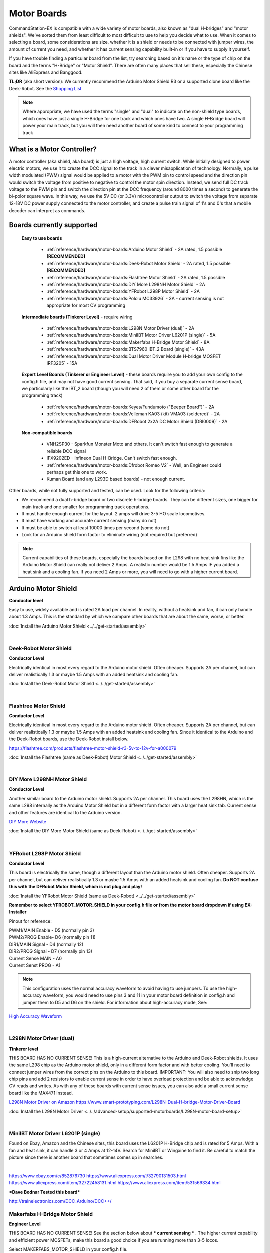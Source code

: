 *************
Motor Boards
*************

CommandStation-EX is compatible with a wide variety of motor boards, also known as "dual H-bridges" and "motor shields". We've sorted them from least difficult to most difficult to use to help you decide what to use. When it comes to selecting a board, some considerations are size, whether it is a shield or needs to be connected with jumper wires, the amount of current you need, and whether it has current sensing capability built-in or if you have to supply it yourself.

If you have trouble finding a particular board from the list, try searching based on it's name or the type of chip on the board and the terms "H-Bridge" or "Motor Shield". There are often many places that sell these, especially the Chinese sites like AliExpress and Banggood.

**TL;DR** (aka short version): We currently recommend the Arduino Motor Shield R3 or a supported clone board like the Deek-Robot. See the `Shopping List <shopping-list.html>`_

.. image:: ../../_static/images/deek_robot1_sm.jpg
   :alt: Deek Robot Motor Shield
   :scale: 100%

.. note:: Where appropriate, we have used the terms "single" and "dual" to indicate on the non-shield type boards, which ones have just a single H-Bridge for one track and which ones have two. A single H-Bridge board will power your main track, but you will then need another board of some kind to connect to your programming track

What is a Motor Controller?
============================

A motor controller (aka shield, aka board) is just a high voltage, high current switch. While initially designed to power electric motors, we use it to create the DCC signal to the track in a clever misapplication of technology. Normally, a pulse width modulated (PWM) signal would be applied to a motor with the PWM pin to control speed and the direction pin would switch the voltage from positive to negative to control the motor spin direction. Instead, we send full DC track voltage to the PWM pin and switch the direction pin at the DCC frequency (around 8000 times a second) to generate the bi-polor square wave. In this way, we use the 5V DC (or 3.3V) microcontroller output to switch the voltage from separate 12-18V DC power supply connected to the motor controller, and create a pulse train signal of 1's and 0's that a mobile decoder can interpret as commands.

Boards currently supported
===========================

  **Easy to use boards**

   * :ref:`reference/hardware/motor-boards:Arduino Motor Shield` - 2A rated, 1.5 possible **[RECOMMENDED]**
   * :ref:`reference/hardware/motor-boards:Deek-Robot Motor Shield` - 2A rated, 1.5 possible **[RECOMMENDED]**
   * :ref:`reference/hardware/motor-boards:Flashtree Motor Shield` - 2A rated, 1.5 possible
   * :ref:`reference/hardware/motor-boards:DIY More L298NH Motor Shield` - 2A
   * :ref:`reference/hardware/motor-boards:YFRobot L298P Motor Shield` - 2A
   * :ref:`reference/hardware/motor-boards:Pololu MC33926` - 3A - current sensing is not appropriate for most CV programming

  **Intermediate boards (Tinkerer Level)** - require wiring

   * :ref:`reference/hardware/motor-boards:L298N Motor Driver (dual)` - 2A
   * :ref:`reference/hardware/motor-boards:MiniIBT Motor Driver L6201P (single)` - 5A
   * :ref:`reference/hardware/motor-boards:Makerfabs H-Bridge Motor Shield` - 8A
   * :ref:`reference/hardware/motor-boards:BTS7960 IBT_2 Board (single)` - 43A
   * :ref:`reference/hardware/motor-boards:Dual Motor Driver Module H-bridge MOSFET IRF3205` - 15A

  **Expert Level Boards (Tinkerer or Engineer Level)** - these boards require you to add your own config to the config.h file, and may not have good current sensing. That said, if you buy a separate current sense board, we particularly like the IBT_2 board (though you will need 2 of them or some other board for the programming track)
  
   * :ref:`reference/hardware/motor-boards:Keyes/Fundumoto ("Beeper Board")` - 2A
   * :ref:`reference/hardware/motor-boards:Velleman KA03 (kit) VMA03 (soldered)` - 2A
   * :ref:`reference/hardware/motor-boards:DFRobot 2x2A DC Motor Shield (DRI0009)` - 2A

  **Non-compatible boards**

   * VNH2SP30 - Sparkfun Monster Moto and others. It can't switch fast enough to generate a reliable DCC signal
   * IFX9202ED - Infineon Dual H-Bridge. Can't switch fast enough.
   * :ref:`reference/hardware/motor-boards:Dfrobot Romeo V2` - Well, an Engineer could perhaps get this one to work.
   * Kuman Board (and any L293D based boards) - not enough current.
   
Other boards, while not fully supported and tested, can be used. Look for the following criteria:

* We recommend a dual h-bridge board or two discrete h-bridge boards. They can be different sizes, one bigger for main track and one smaller for programming track operations.
* It must handle enough current for the layout. 2 amps will drive 3-5 HO scale locomotives.
* It must have working and accurate current sensing (many do not)
* It must be able to switch at least 10000 times per second (some do not)
* Look for an Arduino shield form factor to eliminate wiring (not required but preferred)

.. Note:: Current capabilities of these boards, especially the boards based on the L298 with no heat sink fins like the Arduino Motor Shield can really not deliver 2 Amps. A realistic number would be 1.5 Amps IF you added a heat sink and a cooling fan. If you need 2 Amps or more, you will need to go with a higher current board.

Arduino Motor Shield
=====================

**Conductor level**

Easy to use, widely available and is rated 2A load per channel. In reality, without a heatsink and fan, it can only handle about 1.3 Amps. This is the standard by which we campare other boards that are about the same, worse, or better. 

.. image:: ../../_static/images/motorboards/arduino_motorshield2.jpg
   :alt: Arduino Motor Shield R3
   :scale: 100%

:doc:`Install the Arduino Motor Shield <../../get-started/assembly>`

|

Deek-Robot Motor Shield
------------------------

**Conductor Level**

Electrically identical in most every regard to the Arduino motor shield. Often cheaper. Supports 2A per channel, but can deliver realistically 1.3 or maybe 1.5 Amps with an added heatsink and cooling fan.

.. image:: ../../_static/images/motorboards/deek_robot1_sm.jpg
   :alt: Deek Robot Motor Shield
   :scale: 100%

:doc:`Install the Deek-Robot Motor Shield <../../get-started/assembly>`

|

Flashtree Motor Shield
-----------------------

**Conductor Level**

Electrically identical in most every regard to the Arduino motor shield. Often cheaper. Supports 2A per channel, but can deliver realistically 1.3 or maybe 1.5 Amps with an added heatsink and cooling fan. Since it identical to the Arduino and the Deek-Robot boards, use the Deek-Robot install below.

https://flashtree.com/products/flashtree-motor-shield-r3-5v-to-12v-for-a000079

.. image:: ../../_static/images/motorboards/flashtree1.jpg
   :alt: Flashtree Motor Shield
   :scale: 20%

:doc:`Install the Flashtree (same as Deek-Robot) Motor Shield <../../get-started/assembly>`

|


DIY More L298NH Motor Shield
-----------------------------

**Conductor Level**

Another similar board to the Arduino motor shield. Supports 2A per channel. This board uses the L298HN, which is the same L298 internally as the Arduino Motor Shield but in a different form factor with a larger heat sink tab. Current sense and other features are identical to the Arduino version.

.. image:: ../../_static/images/motorboards/diy_more_motor.jpg
   :alt: DIY More Motor Shield
   :scale: 100%

`DIY More Website <https://www.diymore.cc/products/replace-l298p-for-arduino-uno-r3-dual-channel-dc-motor-driver-shield-expansion-board-l298nh-module-driving-module-mega2560-one>`_
   
:doc:`Install the DIY More Motor Shield (same as Deek-Robot) <../../get-started/assembly>`

|

YFRobot L298P Motor Shield
---------------------------

**Conductor Level**

This board is electrically the same, though a different layout than the Arduino motor shield. Often cheaper. Supports 2A per channel, but can deliver realistically 1.3 or maybe 1.5 Amps with an added heatsink and cooling fan. **Do NOT confuse this with the DFRobot Motor Shield, which is not plug and play!**

.. image:: ../../_static/images/motorboards/yfrobot1.png
   :alt: YFRobot L298P Motor Driver Shield
   :scale: 30%

:doc:`Install the YFRobot Motor Shield (same as Deek-Robot) <../../get-started/assembly>`

**Remember to select YFROBOT_MOTOR_SHIELD in your config.h file or from the motor board dropdown if using EX-Installer**

Pinout for reference:

| PWM1/MAIN Enable - D5 (normally pin 3)
| PWM2/PROG Enable- D6 (normally pin 11)
| DIR1/MAIN Signal - D4 (normally 12)
| DIR2/PROG Signal - D7 (normally pin 13)
| Current Sense MAIN - A0
| Current Senst PROG - A1

.. Note:: This configuration uses the normal accuracy waveform to avoid having to use jumpers. To use the high-accuracy waveform, you would need to use pins 3 and 11 in your motor board definition in config.h and jumper them to D5 and D6 on the shield. For information about high-accuracy mode, See:

`High Accuracy Waveform <../../advanced-setup/motor-board-config.html#using-high-accuracy-waveform-mode>`_

.. Todo:: Give a link to how to handle the jumper reconfig

|

L298N Motor Driver (dual)
-------------------------

**Tinkerer level**

THIS BOARD HAS NO CURRENT SENSE! This is a high-current alternative to the Arduino and Deek-Robot shields. It uses the same L298 chip as the Arduino motor shield, only in a different form factor and with better cooling. You'll need to connect jumper wires from the correct pins on the Arduino to this board. IMPORTANT: You will also need to snip two long chip pins and add 2 resistors to enable current sense in order to have overload protection and be able to acknowledge CV reads and writes. As with any of these boards with current sense issues, you can also add a small current sense board like the MAX471  instead.

.. image:: ../../_static/images/motorboards/l298_board.jpg
   :alt: L298 Motor Driver
   :scale: 100%

`L298N Motor Driver on Amazon <https://www.amazon.com/Qunqi-Controller-Module-Stepper-Arduino/dp/B014KMHSW6/ref=asc_df_B014KMHSW6/?tag=hyprod-20&linkCode=df0&hvadid=167139094796&hvpos=&hvnetw=g&hvrand=1461693454543934465&hvpone=&hvptwo=&hvqmt=&hvdev=c&hvdvcmdl=&hvlocint=&hvlocphy=9009681&hvtargid=pla-306436938191&psc=1>`_
https://www.smart-prototyping.com/L298N-Dual-H-bridge-Motor-Driver-Board


:doc:`Install the L298N Motor Driver <../../advanced-setup/supported-motorboards/L298N-motor-board-setup>`

|

MiniIBT Motor Driver L6201P (single)
-------------------------------------

Found on Ebay, Amazon and the Chinese sites, this board uses the L6201P H-Bridge chip and is rated for 5 Amps. With a fan and heat sink, it can handle 3 or 4 Amps at 12-14V. Search for MiniIBT or Wingxine to find it. Be careful to match the picture since there is another board that sometimes comes up in searches.

.. image:: ../../_static/images/motorboards/wingxine.jpg
   :alt: L6201P Wingxine Motor Driver
   :scale: 30%

|

https://www.ebay.com/c/852876730
https://www.aliexpress.com/i/32790131503.html
https://www.aliexpress.com/item/32722458131.html
https://www.aliexpress.com/item/531569334.html

***Dave Bodnar Tested this board***

http://trainelectronics.com/DCC_Arduino/DCC++/

Makerfabs H-Bridge Motor Shield
--------------------------------

**Engineer Level**

THIS BOARD HAS NO CURRENT SENSE! See the section below about *** current sensing *** . The higher current capability and efficient power MOSFETs, make this board a good choice if you are running more than 3-5 locos.

Select MAKERFABS_MOTOR_SHIELD in your config.h file.

Pinout

| PWM1 - D9 (normally pin 3)
| PWM2 - D10 (normally pin 11)
| CNTRL1A (DIR1A) - D4 (normally 12)
| CNTRL1B (DIR1B) - D5
| CNTRL2A (DIR2A) - D7 (normally 13)
| CNTRL2B (DIR2B) - D8
| ENABLE/SHUTDOWN - D6

|

Pololu MC33926
---------------

**Tinkerer Level**

Comes soldered or in a kit where you just have to solder the headers and connector. While we have a motor board type for this board, the current sense is not acceptable. We recommend using an external current sense board like the MAX471. Many people still use this board.

.. image:: ../../_static/images/motorboards/pololu.png
   :alt: Pololu MC33926
   :scale: 100%

|

BTS7960 IBT_2 Board (single)
-----------------------------

**Tinkerer to Engineer Level**

.. warning:: This board can supply a LOT of current. The maximum reccommended current is 5A for N and HO scale. This board can supply a whopping 43A, enough to cause a LOT of damage. To use this board, make sure you have fuses or circuit breakers connected in line with both rails. SOFTWARE ALONE CANNOT PROTECT YOU IN ALL CASES. 

You will either need 2 of these or one of these and another board to run your programming track. Most people using this board use the Arduino Motor shield for the program track and add this board for MAIN. These boards can provide high current. We have built boosters using these boards. If the 2 Amps (really 1.5A) of the L298 boards aren't enough for your track, this is one of the best options. IBT_2 is the manufacturer's name for this board, BTS7960 is the model number of the H-Bridge chip used as the motor controller. The H-Bridge generates a clean wave form, has very low signal propagation delay and no significant voltage drop.


.. image:: ../../_static/images/motorboards/ibt_2_bts7960.jpg
   :alt: IBT_2 Board
   :scale: 100%

Just search for "IBT 2 Motor Driver" or "IBT 2 H-Bridge"

:doc:`IBT_2 Intstallation Instructions <../../advanced-setup/supported-motorboards/IBT_2-motor-board-setup>`

|

Dual Motor Driver Module H-bridge MOSFET IRF3205
-------------------------------------------------

**Tinkerer to Engineer Level**

.. warning:: This board can supply a LOT of current. The maximum reccommended current is 5A for N and HO scale. This board can supply a 15A, enough to cause a LOT of damage. To use this board, make sure you have fuses or circuit breakers connected in line with both rails. SOFTWARE ALONE CANNOT PROTECT YOU IN ALL CASES. You will also need external current sense. 

You can use this board to handle both your MAIN and PROG track, or you can use one of the H-Bridges to power your MAIN track and use the Arduino Motor Shield for your PROG track. This board can provide up to 15A when you need more current than the 1.2-1.5A the Arduino Motor Shield can provide. IRF3205 is the model number of the N Channel MOSFETS used in the H-Bridge circuit. MOSFETS are a type of transistor, and rather than many other boards that use an integrated circuit for the H-Bridge, this board uses 4 discrete transistors per H-Bridge. This allows for a highly efficient motor controller with a negligible voltage drop.

.. image:: ../../_static/images/motorboards/3205_motor_board.jpg
   :alt: IRF3205 Motor Board
   :scale: 75%

:doc:`Dual Motor Driver IRF3205 Intstallation Instructions <../../advanced-setup/supported-motorboards/IRF3205-motor-board-setup>`

|

Keyes/Fundumoto ("Beeper Board")
---------------------------------

**Engineer Level**

You have to lift two traces and solder 2 resistors and use 2 jumpers to the current sense pins. This board is immediately recognizable because it has a cylindrical beeper or buzzer on the board. ***TODO:More details on this fix soon***

.. image:: ../../_static/images/motorboards/keyes_fundumoto.jpg
   :alt: Keyes/Fundumoto Motor Shield
   :scale: 100%

|

Velleman KA03 (kit) VMA03 (soldered)
-------------------------------------

**Engineer Level**

Must cut traces and solder resistors to get current sensing on the soldered board. Much easier to simply not solder the pins on the kit version. Pin assignments must be added to a new motorboard entry in the config.h file.

.. image:: ../../_static/images/motorboards/velleman_motor.jpg
   :alt: Velleman KA03
   :scale: 100%

|

DFRobot 2x2A DC Motor Shield (DRI0009)
---------------------------------------

**Engineer Level**

This is another L298 based board with inadequate cooling. Fan and/or heat sink recommended. Max current realistically 1.3A. This board has NO CURRENT SENSE. As with many boards like this, both L298 current sense pins are tied to ground. Cutting traces and adding sense resistors or the use of an eternal current sense board is required for short circuit protection and loco programming. If you don't use current sense, you must ground pins A0 and A1 on the Arduino or you will get an overcurrent condition.

Speed Control Jumpers need to all be on the PWM side of the shield (all 4 jumpers on the right 4 pins)
Power Source Selection Jumpers need to both be on PWRIN (to the left) and NOT VIN

| ENABLE1 (EN1) - D5 (normally pin 3)
| ENABLE2 (EN2) - D6 (normally pin 11)
| DIR1 (M1)     - D4 (normally pin 12)
| DIR2 (M2)     - D7 (normally pin 13)

On the schematic, pin 1 of the jumper bank is the right side as you read the labels, the PWM side.

NOTE: There is a "Twin" version of this board that uses pins 10, 11 and 12, 13 instead

.. image:: ../../_static/images/motorboards/dfrobot_shield_2x2_main.jpg
   :alt: DFRobot 2x2
   :scale: 60%

|

DFRobot Romeo V2
-----------------

**Engineer Level**

On the surface, this seems like a great idea, an Aduino and motor controller on one board. It is a very thin surface ;) While we don't recommend it, an Engineer who reads these notes, may still find a use for it. The V2 uses the ATmega32u4 chip instead of either of the chips used on an Uno or a Mega. It only has 2 interrupts that are usable and it reverses their pin assignments. It uses serial on the chip, not with a UART as on the other boards. It may need a sofware change to accomodate the timer. It also has the same amount of memory as an Uno, which will only run the basic version of DCC++ EX without options. In addition, the serial port uses memory to operate, so you have even less memory free to use than on an Uno.

Onboard is the L298 dual H-Bridge, with the same lack of cooling as on the Arduino Motor Shield. It will only deliver 1.2 to 1.3A instead of 2A, if you add a fan. Very importantly it has NO CURRENT SENSE for either track. The sense outputs are tied to ground. You would have to cut traces and add resistors at the least, or buy current sense boards.

.. image:: ../../_static/images/motorboards/romeo_v2.jpg
   :alt: Romeo V2
   :scale: 40%

Click here for a complete `Parts Shopping List <./shopping-list.html>`_

Configuring Motor Boards
=========================

If your board is not in the list of supported motor board types, or if you need to make changes or have more information about how motor boards are configured in DCC++ EX, see:

:doc:`Motor Board Configuration Guide <../../advanced-setup/motor-board-config>`
